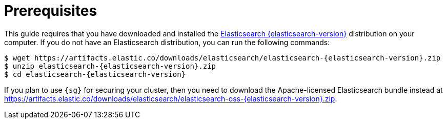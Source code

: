 = Prerequisites

This guide requires that you have downloaded and
installed the https://www.elastic.co/downloads/elasticsearch[Elasticsearch {elasticsearch-version}] distribution
on your computer. If you do not have an Elasticsearch distribution, you can run the following
commands:

[source,bash,subs=attributes+]
-----------------------------------------------------------
$ wget https://artifacts.elastic.co/downloads/elasticsearch/elasticsearch-{elasticsearch-version}.zip
$ unzip elasticsearch-{elasticsearch-version}.zip
$ cd elasticsearch-{elasticsearch-version}
-----------------------------------------------------------

If you plan to use `{sg}` for securing your cluster, then you need to download the Apache-licensed Elasticsearch bundle instead at https://artifacts.elastic.co/downloads/elasticsearch/elasticsearch-oss-{elasticsearch-version}.zip.
